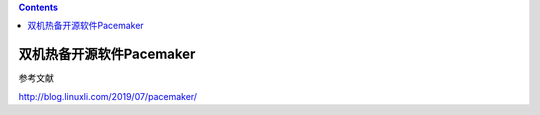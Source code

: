 .. contents::
   :depth: 3
..

双机热备开源软件Pacemaker
=========================

参考文献

http://blog.linuxli.com/2019/07/pacemaker/
